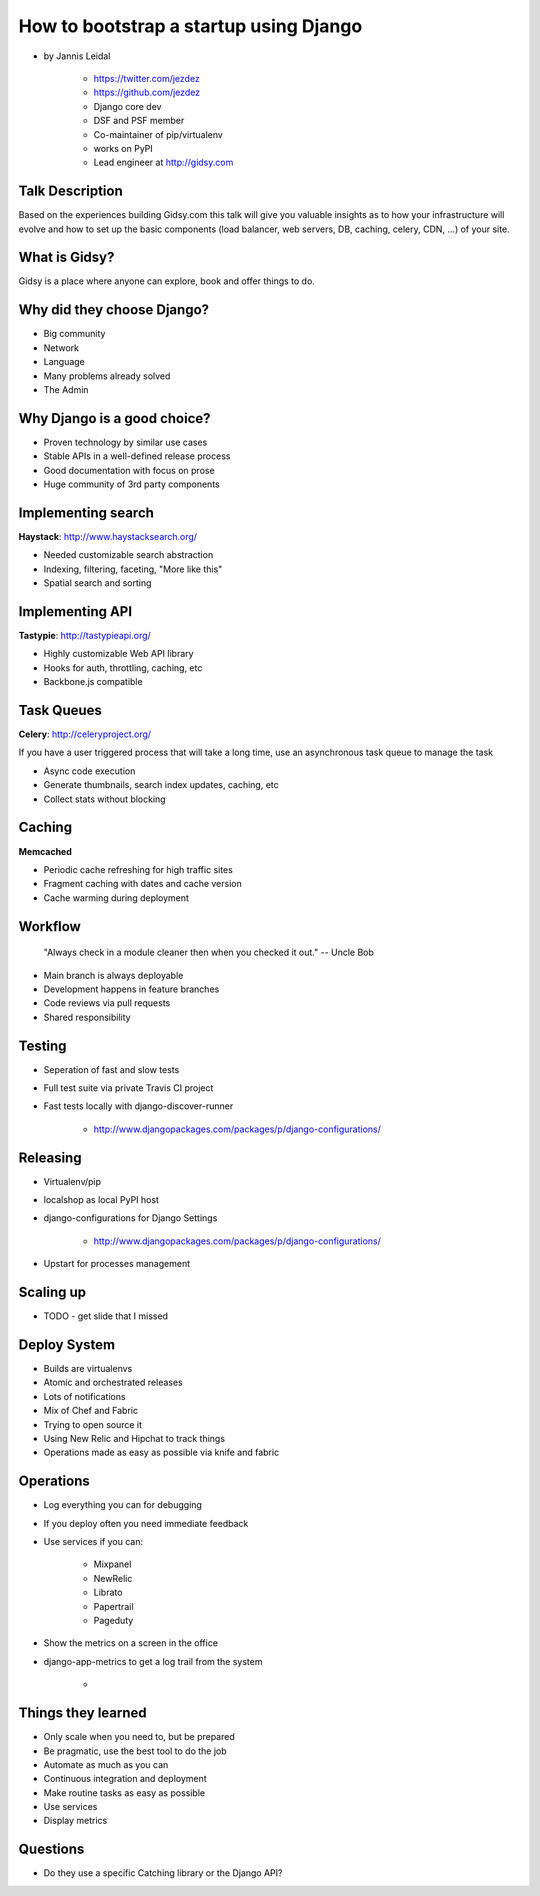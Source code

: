 =============================================
How to bootstrap a startup using Django
=============================================

* by Jannis Leidal

    * https://twitter.com/jezdez
    * https://github.com/jezdez
    * Django core dev
    * DSF and PSF member
    * Co-maintainer of pip/virtualenv
    * works on PyPI
    * Lead engineer at http://gidsy.com

Talk Description
================

Based on the experiences building Gidsy.com this talk will give you valuable insights as to how your infrastructure will evolve and how to set up the basic components (load balancer, web servers, DB, caching, celery, CDN, …) of your site.


What is Gidsy?
================

Gidsy is a place where anyone can explore, book and offer things to do.

Why did they choose Django?
===========================

* Big community
* Network
* Language
* Many problems already solved
* The Admin

Why Django is a good choice?
==============================

* Proven technology by similar use cases
* Stable APIs in a well-defined release process
* Good documentation with focus on prose
* Huge community of 3rd party components

Implementing search
=====================

**Haystack**:  http://www.haystacksearch.org/

* Needed customizable search abstraction
* Indexing, filtering, faceting, "More like this"
* Spatial search and sorting

Implementing API
=================

**Tastypie**: http://tastypieapi.org/

* Highly customizable Web API library
* Hooks for auth, throttling, caching, etc
* Backbone.js compatible

Task Queues
============

**Celery**: http://celeryproject.org/

If you have a user triggered process that will take a long time, use an asynchronous task queue to manage the task

* Async code execution
* Generate thumbnails, search index updates, caching, etc
* Collect stats without blocking

Caching
========

**Memcached**

* Periodic cache refreshing for high traffic sites
* Fragment caching with dates and cache version
* Cache warming during deployment

Workflow
=========

.. epigraph:: "Always check in a module cleaner then when you checked it out." -- Uncle Bob

* Main branch is always deployable
* Development happens in feature branches
* Code reviews via pull requests
* Shared responsibility

Testing
========

* Seperation of fast and slow tests
* Full test suite via private Travis CI project
* Fast tests locally with django-discover-runner

    * http://www.djangopackages.com/packages/p/django-configurations/

Releasing
=============

* Virtualenv/pip
* localshop as local PyPI host
* django-configurations for Django Settings 

    * http://www.djangopackages.com/packages/p/django-configurations/
    
* Upstart for processes management

Scaling up
===========

* TODO - get slide that I missed

Deploy System
===============

* Builds are virtualenvs
* Atomic and orchestrated releases
* Lots of notifications
* Mix of Chef and Fabric
* Trying to open source it
* Using New Relic and Hipchat to track things
* Operations made as easy as possible via knife and fabric


Operations
===========

* Log everything you can for debugging
* If you deploy often you need immediate feedback
* Use services if you can:

    * Mixpanel
    * NewRelic
    * Librato
    * Papertrail
    * Pageduty
    
* Show the metrics on a screen in the office
* django-app-metrics to get a log trail from the system

    * 
    
Things they learned
====================

* Only scale when you need to, but be prepared
* Be pragmatic, use the best tool to do the job
* Automate as much as you can
* Continuous integration and deployment
* Make routine tasks as easy as possible
* Use services
* Display metrics


Questions
============

* Do they use a specific Catching library or the Django API?

